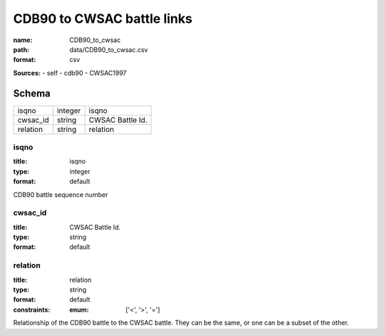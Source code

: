 ###########################
CDB90 to CWSAC battle links
###########################

:name: CDB90_to_cwsac
:path: data/CDB90_to_cwsac.csv
:format: csv



**Sources:**
- self
- cdb90
- CWSAC1997


Schema
======

========  =======  ================
isqno     integer  isqno
cwsac_id  string   CWSAC Battle Id.
relation  string   relation
========  =======  ================

isqno
-----

:title: isqno
:type: integer
:format: default


CDB90 battle sequence number


       
cwsac_id
--------

:title: CWSAC Battle Id.
:type: string
:format: default





       
relation
--------

:title: relation
:type: string
:format: default
:constraints:
    :enum: ['<', '>', '=']
    

Relationship of the CDB90 battle to the CWSAC battle. They can be the same, or one can be a subset of the other.


       


